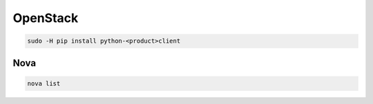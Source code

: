 .. open-stack_

OpenStack
#########

.. code-block:: bash

    sudo -H pip install python-<product>client

Nova
====

.. code-block:: bash

    nova list
